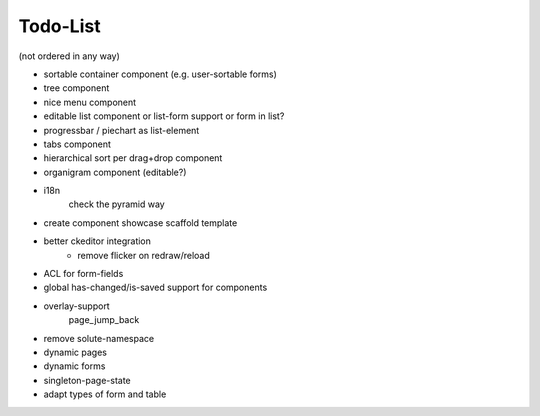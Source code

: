 =========
Todo-List
=========

(not ordered in any way)

- sortable container component (e.g. user-sortable forms)
- tree component
- nice menu component
- editable list component or list-form support or form in list?
- progressbar / piechart as list-element
- tabs component
- hierarchical sort per drag+drop component
- organigram component (editable?)

- i18n
    check the pyramid way
- create component showcase scaffold template
- better ckeditor integration
    - remove flicker on redraw/reload
- ACL for form-fields
- global has-changed/is-saved support for components
- overlay-support
    page_jump_back
- remove solute-namespace
- dynamic pages
- dynamic forms
- singleton-page-state
- adapt types of form and table


